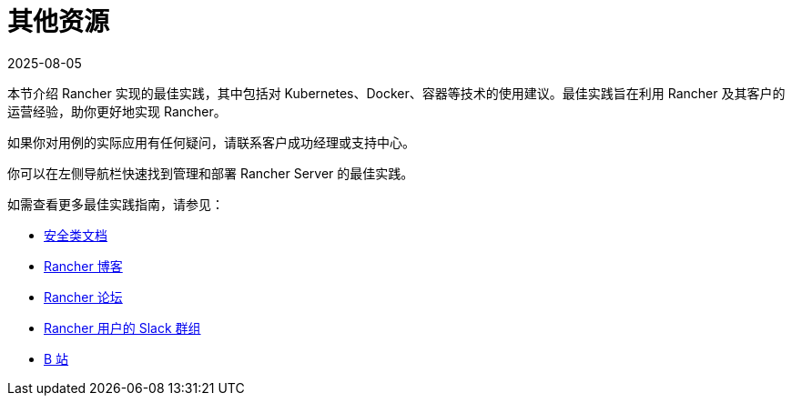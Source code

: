 = 其他资源
:revdate: 2025-08-05
:page-revdate: {revdate}

本节介绍 Rancher 实现的最佳实践，其中包括对 Kubernetes、Docker、容器等技术的使用建议。最佳实践旨在利用 Rancher 及其客户的运营经验，助你更好地实现 Rancher。

如果你对用例的实际应用有任何疑问，请联系客户成功经理或支持中心。

你可以在左侧导航栏快速找到管理和部署 Rancher Server 的最佳实践。

如需查看更多最佳实践指南，请参见：

* xref:security/security-overview.adoc[安全类文档]
* https://www.suse.com/c/rancherblog/[Rancher 博客]
* https://forums.rancher.com/[Rancher 论坛]
* https://slack.rancher.io/[Rancher 用户的 Slack 群组]
* https://space.bilibili.com/430496045/[B 站]
